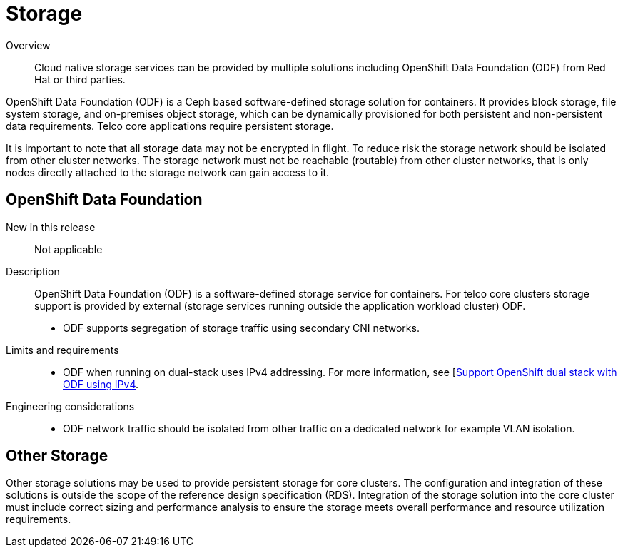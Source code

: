 // Module included in the following assemblies:
//
// * telco_ref_design_specs/core/telco-core-ref-components.adoc

:_content-type: REFERENCE
[id="telco-core-storage_{context}"]
= Storage

Overview::
Cloud native storage services can be provided by multiple solutions including OpenShift Data Foundation (ODF) from Red Hat or third parties.

OpenShift Data Foundation (ODF) is a Ceph based software-defined storage solution for containers. It provides block storage, file system storage, and on-premises object storage, which can be dynamically provisioned for both persistent and non-persistent data requirements. Telco core applications require persistent storage.

It is important to note that all storage data may not be encrypted in flight. To reduce risk the storage network should be isolated from other cluster networks. The storage network must not be reachable (routable) from other cluster networks, that is only nodes directly attached to the storage network can gain access to it.

== OpenShift Data Foundation

New in this release::

Not applicable

Description::

OpenShift Data Foundation (ODF) is a software-defined storage service for containers. For telco core clusters storage support is provided by external (storage services running outside the application workload cluster) ODF.

* ODF supports segregation of storage traffic using secondary CNI networks.

Limits and requirements::
* ODF when running on dual-stack uses IPv4 addressing. For more information, see [https://access.redhat.com/documentation/en-us/red_hat_openshift_data_foundation/latest/html-single/4.13_release_notes/index#support_openshift_dual_stack_with_odf_using_ipv4[Support OpenShift dual stack with ODF using IPv4].


Engineering considerations::
* ODF network traffic should be isolated from other traffic on a dedicated network for example VLAN isolation.

== Other Storage

Other storage solutions may be used to provide persistent storage for core clusters. The configuration and integration of these solutions is outside the scope of the reference design specification (RDS). Integration of the storage solution into the core cluster must include correct sizing and performance analysis to ensure the storage meets overall performance and resource utilization requirements.
